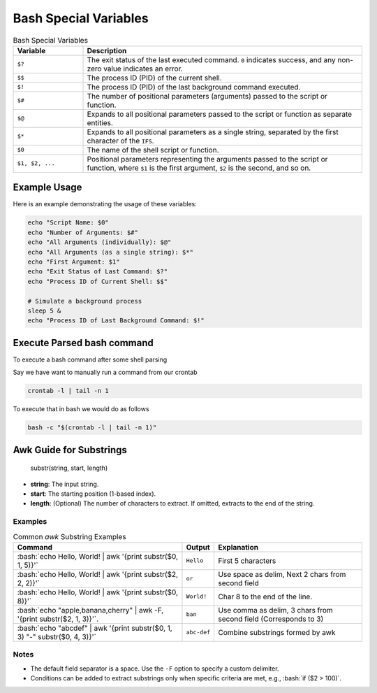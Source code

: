 Bash Special Variables
######################
.. list-table:: Bash Special Variables
   :widths: 20 80
   :header-rows: 1

   * - Variable
     - Description
   * - ``$?``
     - The exit status of the last executed command. ``0`` indicates success, and any non-zero value indicates an error.
   * - ``$$``
     - The process ID (PID) of the current shell.
   * - ``$!``
     - The process ID (PID) of the last background command executed.
   * - ``$#``
     - The number of positional parameters (arguments) passed to the script or function.
   * - ``$@``
     - Expands to all positional parameters passed to the script or function as separate entities.
   * - ``$*``
     - Expands to all positional parameters as a single string, separated by the first character of the ``IFS``.
   * - ``$0``
     - The name of the shell script or function.
   * - ``$1, $2, ...``
     - Positional parameters representing the arguments passed to the script or function, where ``$1`` is the first argument, ``$2`` is the second, and so on.

Example Usage
*************

Here is an example demonstrating the usage of these variables:

.. code-block:: bash

    echo "Script Name: $0"
    echo "Number of Arguments: $#"
    echo "All Arguments (individually): $@"
    echo "All Arguments (as a single string): $*"
    echo "First Argument: $1"
    echo "Exit Status of Last Command: $?"
    echo "Process ID of Current Shell: $$"

    # Simulate a background process
    sleep 5 &
    echo "Process ID of Last Background Command: $!"

Execute Parsed bash command
***************************

To execute a bash command after some shell parsing

Say we have want to manually run a command from our crontab

.. code-block:: bash

	crontab -l | tail -n 1

To execute that in bash we would do as follows

.. code-block:: bash

	bash -c "$(crontab -l | tail -n 1)"

Awk Guide for Substrings
************************

    substr(string, start, length)

- **string**: The input string.
- **start**: The starting position (1-based index).
- **length**: (Optional) The number of characters to extract. If omitted, extracts to the end of the string.

.. role:: bash(code)
   :language: bash

Examples
--------

.. list-table:: Common `awk` Substring Examples
   :widths: auto
   :header-rows: 1

   * - Command
     - Output
     - Explanation
   * - :bash:`echo Hello, World! | awk '{print substr($0, 1, 5)}'`
     - ``Hello``
     - First 5 characters
   * - :bash:`echo Hello, World! | awk '{print substr($2, 2, 2)}'`
     - ``or``
     - Use space as delim, Next 2 chars from second field
   * - :bash:`echo Hello, World! | awk '{print substr($0, 8)}'`
     - ``World!``
     - Char 8 to the end of the line.
   * - :bash:`echo "apple,banana,cherry" | awk -F, '{print substr($2, 1, 3)}'`.
     - ``ban``
     - Use comma as delim, 3 chars from second field (Corresponds to 3)
   * - :bash:`echo "abcdef" | awk '{print substr($0, 1, 3) "-" substr($0, 4, 3)}'`
     - ``abc-def``
     - Combine substrings formed by awk

Notes
-----

- The default field separator is a space. Use the ``-F`` option to specify a custom delimiter.
- Conditions can be added to extract substrings only when specific criteria are met, e.g., :bash:`if ($2 > 100)`.

